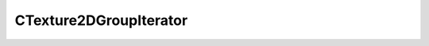 
CTexture2DGroupIterator
====================================================================================================


.. cpp:class:: Lib3MF::CTexture2DGroupIterator : public CResourceIterator 

	




	.. cpp:function:: PTexture2DGroup GetCurrentTexture2DGroup()

		Returns the Texture2DGroup the iterator points at.

		:returns: returns the Texture2DGroup instance.


.. cpp:type:: std::shared_ptr<CTexture2DGroupIterator> Lib3MF::PTexture2DGroupIterator

	Shared pointer to CTexture2DGroupIterator to easily allow reference counting.

